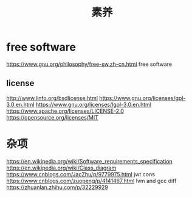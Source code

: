 #+TITLE: 素养
#+STARTUP: indent
* free software
https://www.gnu.org/philosophy/free-sw.zh-cn.html free software
** license
http://www.linfo.org/bsdlicense.html
https://www.gnu.org/licenses/gpl-3.0.en.html
https://www.gnu.org/licenses/lgpl-3.0.en.html
https://www.apache.org/licenses/LICENSE-2.0
https://opensource.org/licenses/MIT
* 杂项
https://en.wikipedia.org/wiki/Software_requirements_specification
https://en.wikipedia.org/wiki/Class_diagram
https://www.cnblogs.com/JacZhu/p/9779975.html jwt cons
https://www.cnblogs.com/zuopeng/p/4141467.html lvm and gcc diff
https://zhuanlan.zhihu.com/p/32229929
